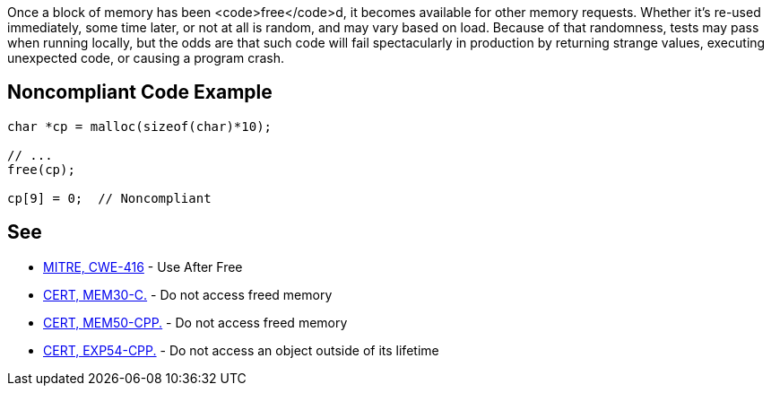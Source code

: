 Once a block of memory has been <code>free</code>d, it becomes available for other memory requests. Whether it's re-used immediately, some time later, or not at all is random, and may vary based on load. Because of that randomness, tests may pass when running locally, but the odds are that such code will fail spectacularly in production by returning strange values, executing unexpected code, or causing a program crash.


== Noncompliant Code Example

----
char *cp = malloc(sizeof(char)*10);

// ...
free(cp);

cp[9] = 0;  // Noncompliant
----


== See

* https://cwe.mitre.org/data/definitions/416.html[MITRE, CWE-416] - Use After Free
* https://www.securecoding.cert.org/confluence/x/vAE[CERT, MEM30-C.] - Do not access freed memory
* https://www.securecoding.cert.org/confluence/x/aYEyAQ[CERT, MEM50-CPP.] - Do not access freed memory
* https://www.securecoding.cert.org/confluence/x/oAAhAQ[CERT, EXP54-CPP.] - Do not access an object outside of its lifetime

